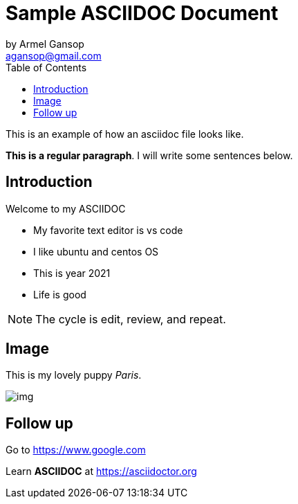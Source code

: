 = Sample ASCIIDOC Document
by Armel Gansop <agansop@gmail.com>
:toc:

This is an example of how an asciidoc file looks like.

*This is a regular paragraph*.
[red]#I will write some sentences below#.

== Introduction

Welcome to my ASCIIDOC

* My favorite text editor is vs code
* I like ubuntu and centos OS
* This is year 2021
* Life is good

NOTE: The cycle is edit, review, and repeat.

== Image

This is my lovely puppy _Paris_.

image::img.jpg[]



== Follow up

Go to https://www.google.com[]

Learn *ASCIIDOC* at https://asciidoctor.org[]